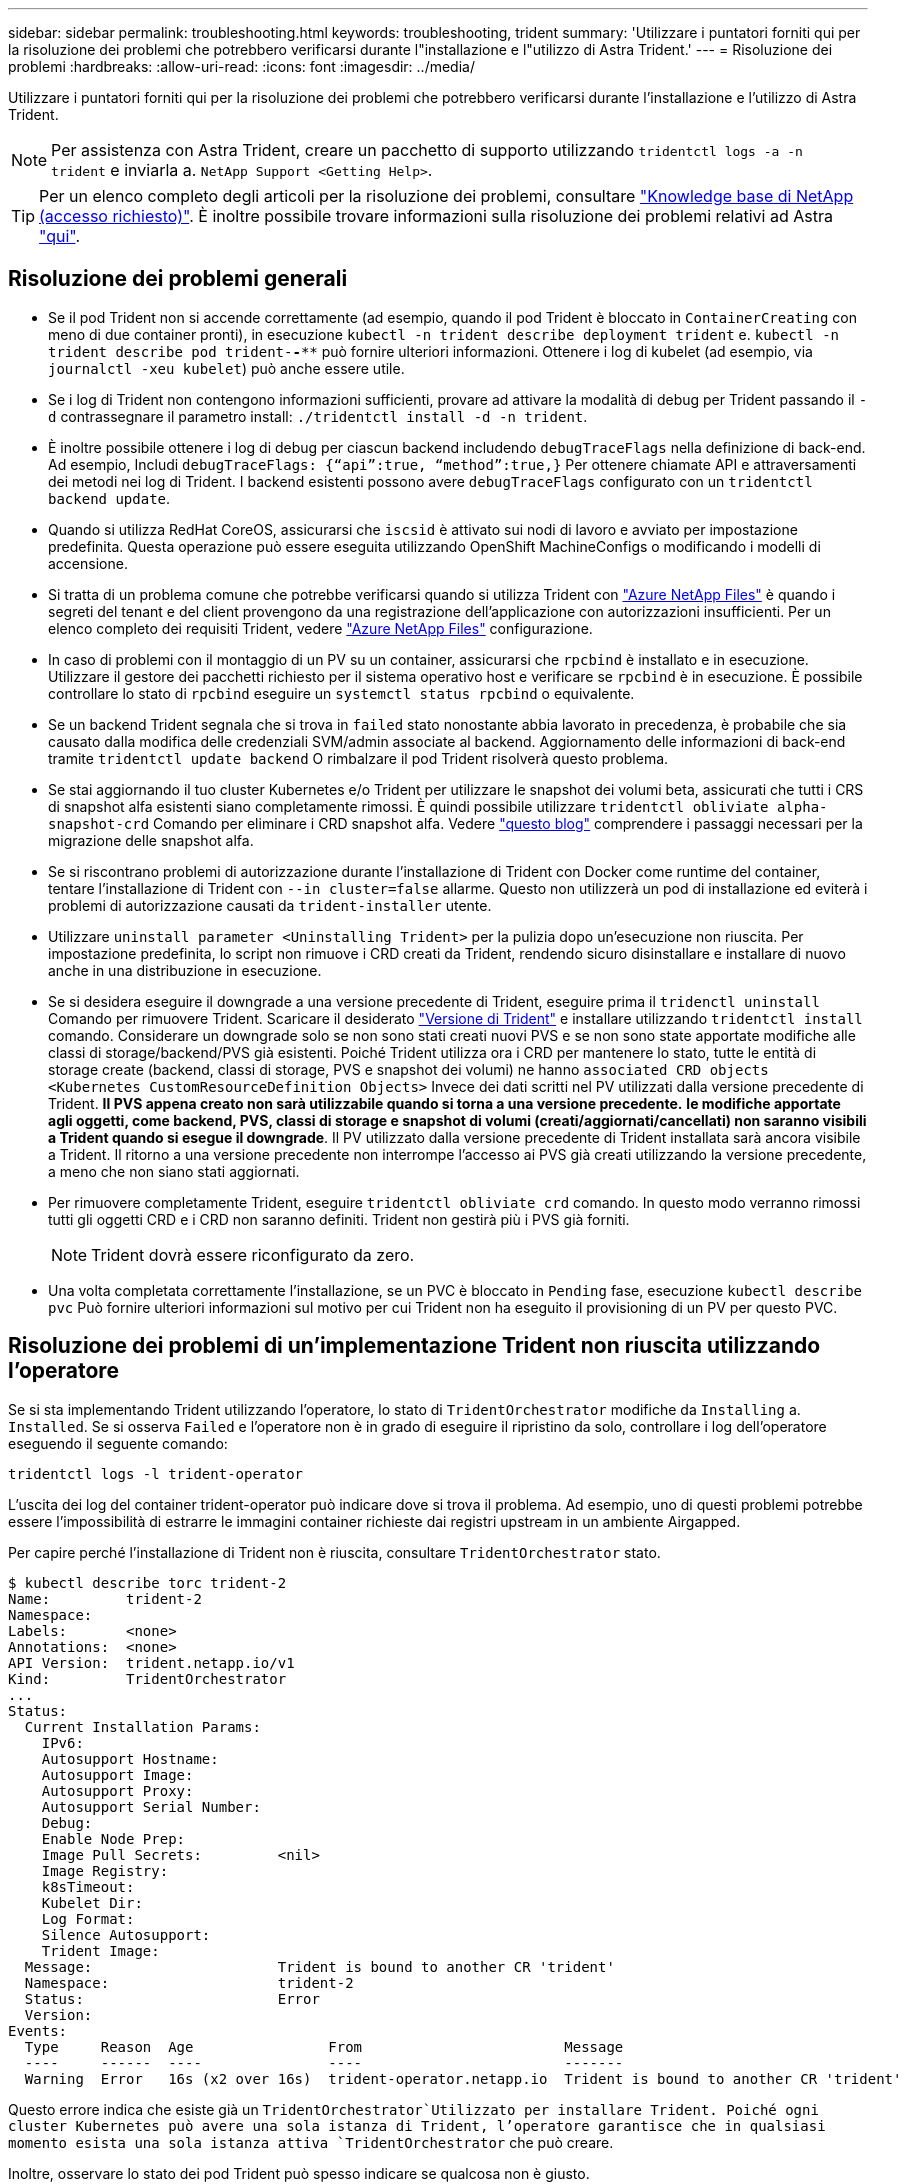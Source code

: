 ---
sidebar: sidebar 
permalink: troubleshooting.html 
keywords: troubleshooting, trident 
summary: 'Utilizzare i puntatori forniti qui per la risoluzione dei problemi che potrebbero verificarsi durante l"installazione e l"utilizzo di Astra Trident.' 
---
= Risoluzione dei problemi
:hardbreaks:
:allow-uri-read: 
:icons: font
:imagesdir: ../media/


Utilizzare i puntatori forniti qui per la risoluzione dei problemi che potrebbero verificarsi durante l'installazione e l'utilizzo di Astra Trident.


NOTE: Per assistenza con Astra Trident, creare un pacchetto di supporto utilizzando `tridentctl logs -a -n trident` e inviarla a. `NetApp Support <Getting Help>`.


TIP: Per un elenco completo degli articoli per la risoluzione dei problemi, consultare https://kb.netapp.com/Advice_and_Troubleshooting/Cloud_Services/Trident_Kubernetes["Knowledge base di NetApp (accesso richiesto)"^]. È inoltre possibile trovare informazioni sulla risoluzione dei problemi relativi ad Astra https://kb.netapp.com/Advice_and_Troubleshooting/Cloud_Services/Astra["qui"^].



== Risoluzione dei problemi generali

* Se il pod Trident non si accende correttamente (ad esempio, quando il pod Trident è bloccato in `ContainerCreating` con meno di due container pronti), in esecuzione `kubectl -n trident describe deployment trident` e. `kubectl -n trident describe pod trident-********-****` può fornire ulteriori informazioni. Ottenere i log di kubelet (ad esempio, via `journalctl -xeu kubelet`) può anche essere utile.
* Se i log di Trident non contengono informazioni sufficienti, provare ad attivare la modalità di debug per Trident passando il `-d` contrassegnare il parametro install: `./tridentctl install -d -n trident`.
* È inoltre possibile ottenere i log di debug per ciascun backend includendo `debugTraceFlags` nella definizione di back-end. Ad esempio, Includi `debugTraceFlags: {“api”:true, “method”:true,}` Per ottenere chiamate API e attraversamenti dei metodi nei log di Trident. I backend esistenti possono avere `debugTraceFlags` configurato con un `tridentctl backend update`.
* Quando si utilizza RedHat CoreOS, assicurarsi che `iscsid` è attivato sui nodi di lavoro e avviato per impostazione predefinita. Questa operazione può essere eseguita utilizzando OpenShift MachineConfigs o modificando i modelli di accensione.
* Si tratta di un problema comune che potrebbe verificarsi quando si utilizza Trident con https://azure.microsoft.com/en-us/services/netapp/["Azure NetApp Files"] è quando i segreti del tenant e del client provengono da una registrazione dell'applicazione con autorizzazioni insufficienti. Per un elenco completo dei requisiti Trident, vedere link:../trident-backend/anf.html["Azure NetApp Files"] configurazione.
* In caso di problemi con il montaggio di un PV su un container, assicurarsi che `rpcbind` è installato e in esecuzione. Utilizzare il gestore dei pacchetti richiesto per il sistema operativo host e verificare se `rpcbind` è in esecuzione. È possibile controllare lo stato di `rpcbind` eseguire un `systemctl status rpcbind` o equivalente.
* Se un backend Trident segnala che si trova in `failed` stato nonostante abbia lavorato in precedenza, è probabile che sia causato dalla modifica delle credenziali SVM/admin associate al backend. Aggiornamento delle informazioni di back-end tramite `tridentctl update backend` O rimbalzare il pod Trident risolverà questo problema.
* Se stai aggiornando il tuo cluster Kubernetes e/o Trident per utilizzare le snapshot dei volumi beta, assicurati che tutti i CRS di snapshot alfa esistenti siano completamente rimossi. È quindi possibile utilizzare `tridentctl obliviate alpha-snapshot-crd` Comando per eliminare i CRD snapshot alfa. Vedere https://netapp.io/2020/01/30/alpha-to-beta-snapshots/["questo blog"] comprendere i passaggi necessari per la migrazione delle snapshot alfa.
* Se si riscontrano problemi di autorizzazione durante l'installazione di Trident con Docker come runtime del container, tentare l'installazione di Trident con `--in cluster=false` allarme. Questo non utilizzerà un pod di installazione ed eviterà i problemi di autorizzazione causati da `trident-installer` utente.
* Utilizzare `uninstall parameter <Uninstalling Trident>` per la pulizia dopo un'esecuzione non riuscita. Per impostazione predefinita, lo script non rimuove i CRD creati da Trident, rendendo sicuro disinstallare e installare di nuovo anche in una distribuzione in esecuzione.
* Se si desidera eseguire il downgrade a una versione precedente di Trident, eseguire prima il `tridenctl uninstall` Comando per rimuovere Trident. Scaricare il desiderato https://github.com/NetApp/trident/releases["Versione di Trident"] e installare utilizzando `tridentctl install` comando. Considerare un downgrade solo se non sono stati creati nuovi PVS e se non sono state apportate modifiche alle classi di storage/backend/PVS già esistenti. Poiché Trident utilizza ora i CRD per mantenere lo stato, tutte le entità di storage create (backend, classi di storage, PVS e snapshot dei volumi) ne hanno `associated CRD objects <Kubernetes CustomResourceDefinition Objects>` Invece dei dati scritti nel PV utilizzati dalla versione precedente di Trident. *Il PVS appena creato non sarà utilizzabile quando si torna a una versione precedente.* *le modifiche apportate agli oggetti, come backend, PVS, classi di storage e snapshot di volumi (creati/aggiornati/cancellati) non saranno visibili a Trident quando si esegue il downgrade*. Il PV utilizzato dalla versione precedente di Trident installata sarà ancora visibile a Trident. Il ritorno a una versione precedente non interrompe l'accesso ai PVS già creati utilizzando la versione precedente, a meno che non siano stati aggiornati.
* Per rimuovere completamente Trident, eseguire `tridentctl obliviate crd` comando. In questo modo verranno rimossi tutti gli oggetti CRD e i CRD non saranno definiti. Trident non gestirà più i PVS già forniti.
+

NOTE: Trident dovrà essere riconfigurato da zero.

* Una volta completata correttamente l'installazione, se un PVC è bloccato in `Pending` fase, esecuzione `kubectl describe pvc` Può fornire ulteriori informazioni sul motivo per cui Trident non ha eseguito il provisioning di un PV per questo PVC.




== Risoluzione dei problemi di un'implementazione Trident non riuscita utilizzando l'operatore

Se si sta implementando Trident utilizzando l'operatore, lo stato di `TridentOrchestrator` modifiche da `Installing` a. `Installed`. Se si osserva `Failed` e l'operatore non è in grado di eseguire il ripristino da solo, controllare i log dell'operatore eseguendo il seguente comando:

[listing]
----
tridentctl logs -l trident-operator
----
L'uscita dei log del container trident-operator può indicare dove si trova il problema. Ad esempio, uno di questi problemi potrebbe essere l'impossibilità di estrarre le immagini container richieste dai registri upstream in un ambiente Airgapped.

Per capire perché l'installazione di Trident non è riuscita, consultare `TridentOrchestrator` stato.

[listing]
----
$ kubectl describe torc trident-2
Name:         trident-2
Namespace:
Labels:       <none>
Annotations:  <none>
API Version:  trident.netapp.io/v1
Kind:         TridentOrchestrator
...
Status:
  Current Installation Params:
    IPv6:
    Autosupport Hostname:
    Autosupport Image:
    Autosupport Proxy:
    Autosupport Serial Number:
    Debug:
    Enable Node Prep:
    Image Pull Secrets:         <nil>
    Image Registry:
    k8sTimeout:
    Kubelet Dir:
    Log Format:
    Silence Autosupport:
    Trident Image:
  Message:                      Trident is bound to another CR 'trident'
  Namespace:                    trident-2
  Status:                       Error
  Version:
Events:
  Type     Reason  Age                From                        Message
  ----     ------  ----               ----                        -------
  Warning  Error   16s (x2 over 16s)  trident-operator.netapp.io  Trident is bound to another CR 'trident'
----
Questo errore indica che esiste già un `TridentOrchestrator`Utilizzato per installare Trident. Poiché ogni cluster Kubernetes può avere una sola istanza di Trident, l'operatore garantisce che in qualsiasi momento esista una sola istanza attiva `TridentOrchestrator` che può creare.

Inoltre, osservare lo stato dei pod Trident può spesso indicare se qualcosa non è giusto.

[listing]
----
$ kubectl get pods -n trident

NAME                                READY   STATUS             RESTARTS   AGE
trident-csi-4p5kq                   1/2     ImagePullBackOff   0          5m18s
trident-csi-6f45bfd8b6-vfrkw        4/5     ImagePullBackOff   0          5m19s
trident-csi-9q5xc                   1/2     ImagePullBackOff   0          5m18s
trident-csi-9v95z                   1/2     ImagePullBackOff   0          5m18s
trident-operator-766f7b8658-ldzsv   1/1     Running            0          8m17s
----
È possibile notare che i pod non sono in grado di inizializzare completamente perché una o più immagini container non sono state recuperate.

Per risolvere il problema, modificare `TridentOrchestrator` CR. In alternativa, è possibile eliminare `TridentOrchestrator`e crearne uno nuovo con la definizione modificata e precisa.



== Risoluzione dei problemi di un'implementazione Trident non riuscita utilizzando `tridentctl`

Per capire cosa è andato storto, è possibile eseguire di nuovo il programma di installazione utilizzando ``-d`` argomento, che attiverà la modalità di debug e ti aiuterà a capire qual è il problema:

[listing]
----
./tridentctl install -n trident -d
----
Dopo aver risolto il problema, è possibile eseguire l'installazione come segue, quindi eseguire `tridentctl install` di nuovo comando:

[listing]
----
./tridentctl uninstall -n trident
INFO Deleted Trident deployment.
INFO Deleted cluster role binding.
INFO Deleted cluster role.
INFO Deleted service account.
INFO Removed Trident user from security context constraint.
INFO Trident uninstallation succeeded.
----